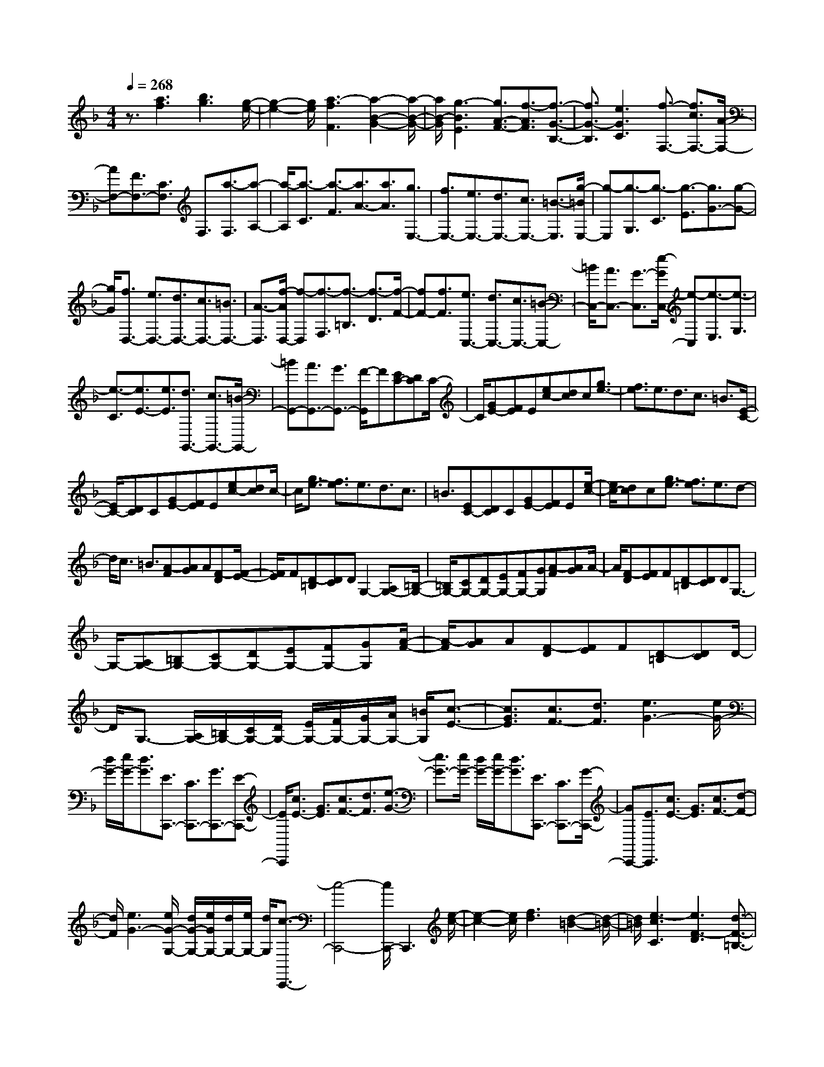 % input file /home/ubuntu/MusicGeneratorQuin/training_data/scarlatti/K038.MID
X: 1
T: 
M: 4/4
L: 1/8
Q:1/4=268
K:F % 1 flats
%(C) John Sankey 1998
%%MIDI program 6
%%MIDI program 6
%%MIDI program 6
%%MIDI program 6
%%MIDI program 6
%%MIDI program 6
%%MIDI program 6
%%MIDI program 6
%%MIDI program 6
%%MIDI program 6
%%MIDI program 6
%%MIDI program 6
z3/2[a3f3][b3g3][g/2-e/2-]|[g2-e2-] [g/2e/2][a3-f3F3][a2-B2-G2-][a/2-B/2-G/2-]|[a/2B/2-G/2][g3-B3E3][g3/2A3/2-F3/2-][f3/2-A3/2F3/2][f3/2-G3/2-B,3/2-]|[f3/2G3/2-B,3/2][e3G3C3][f3/2-F,3/2-] [f3/2c3/2F,3/2-][A/2-F,/2-]|
[AF,-][F3/2F,3/2-][C3/2F,3/2] F,3/2[a3/2-F,3/2][a-A,-]|[a/2-A,/2][a3/2-C3/2] [a3/2-F3/2][a3/2A3/2-][a3/2A3/2][g3/2E,3/2-]|[f3/2E,3/2-][e3/2E,3/2-][d3/2E,3/2-][c3/2E,3/2-] [=B3/2-E,3/2][g/2-=B/2E,/2-]|[g-E,][g3/2-G,3/2][g3/2-C3/2] [g3/2-E3/2][g3/2G3/2-][g-G-]|
[g/2G/2][f3/2D,3/2-] [e3/2D,3/2-][d3/2D,3/2-][c3/2D,3/2-][=B3/2D,3/2-]|[A3/2-D,3/2][f/2-A/2D,/2-] [f-D,][f3/2-F,3/2][f3/2-=B,3/2] [f3/2-D3/2][f/2-F/2-]|[fF-][f3/2F3/2][e3/2C,3/2-] [d3/2C,3/2-][c3/2C,3/2-][=B-C,-]|[=B/2C,/2-][A3/2C,3/2-] [G3/2-C,3/2][e/2-G/2C,/2-] [e-C,][e3/2-E,3/2][e3/2-G,3/2]|
[e3/2-C3/2][e3/2E3/2-][e3/2E3/2][d3/2G,,3/2-] [c3/2G,,3/2-][=B/2-G,,/2-]|[=BG,,-][A3/2G,,3/2-][G3/2G,,3/2-] [F/2-G,,/2]F[EC-][DC]C/2-|C/2[GE-][FE]E[ec-][dc]c[g3/2e3/2-]|[f3/2e3/2]e3/2d3/2c3/2 =B3/2[E/2-C/2-]|
[E/2C/2-][DC]C[GE-][FE]E[ec-][dc]c/2-|c/2[g3/2e3/2-] [f3/2e3/2]e3/2d3/2c3/2|=B3/2[EC-][DC]C[GE-][FE]E[e/2-c/2-]|[e/2c/2-][dc]c[g3/2e3/2-] [f3/2e3/2]e3/2d-|
d/2c3/2 =B3/2[A-F][AG]A[F-D][F/2-E/2-]|[F/2E/2]F[D-=B,][DC]DG,2-[A,G,-][=B,/2-G,/2-]|[=B,/2G,/2-][CG,-][DG,-][EG,-][FG,-][GG,][A-F][AG]A/2-|A/2[F-D][FE]F[D-=B,][DC]DG,3/2-|
G,/2-[A,G,-][=B,G,-][CG,-][DG,-][EG,-][FG,-][GG,][A/2-F/2-]|[A/2-F/2][AG]A[F-D][FE]F[D-=B,][DC]D/2-|D/2G,3/2- [A,/2G,/2-][=B,/2G,/2-][C/2G,/2-][D/2G,/2-] [E/2G,/2-][F/2G,/2-][G/2G,/2-][A/2G,/2-] [=B/2G,/2][c3/2-E3/2-]|[c3/2G3/2E3/2][c3/2F3/2-][d3/2F3/2][e3G3-][e/2G/2-]|
[d/2G/2-][e/2G/2-][d3/2G3/2][E3/2C,,3/2-] [C3/2C,,3/2-][G3/2C,,3/2-][E-C,,-]|[E/2C,,/2][c3/2E3/2-] [G3/2E3/2][c3/2F3/2-][d3/2F3/2][e3/2-G3/2-]|[e3/2G3/2-][e/2G/2-] [d/2G/2-][e/2G/2-][d3/2G3/2][E3/2C,,3/2-] [C3/2C,,3/2-][G/2-C,,/2-]|[GC,,-][E3/2C,,3/2][c3/2E3/2-] [G3/2E3/2][c3/2F3/2-][d-F-]|
[d/2F/2][e3G3-][e/2G/2-G,/2-] [d/2G/2-G,/2-][e/2G/2G,/2-][d/2G,/2-][e/2G,/2-] [d/2G,/2][c3/2-C,,3/2-]|[c4-C,,4-] [c/2C,,/2-]C,,3[e/2-c/2-]|[e2-c2-] [e/2c/2][f3d3][d2-=B2-][d/2-=B/2-]|[d/2=B/2][e3-c3C3][e3F3-D3][d3/2-F3/2-=B,3/2-]|
[d3/2-F3/2=B,3/2][d3/2E3/2-C3/2-][c3/2-E3/2C3/2][c3D3-F,3][=B/2-D/2-G,/2-]|[=B2-D2-G,2-] [=B/2D/2G,/2][c3/2C,3/2-] [G3/2C,3/2-][E3/2C,3/2-][C-C,-]|[C/2C,/2-][G,3/2C,3/2] C,3/2[g3/2-C,3/2][g3/2-E,3/2][g3/2-G,3/2]|[g3/2-C3/2][g3-E3][g3/2B,,3/2-] [f3/2B,,3/2-][e/2-B,,/2-]|
[eB,,-][d3/2B,,3/2-][_d3/2B,,3/2-] [=d3/2B,,3/2][g3/2-B,,3/2][g-D,-]|[g/2-D,/2][g3/2-G,3/2] [g3/2-_B,3/2][g3/2-D3/2][g3/2-G3/2][g3/2A,,3/2-]|[f3/2A,,3/2-][e3/2A,,3/2-][d3/2A,,3/2-][_d3/2A,,3/2-] [=d/2-A,,/2]d[_d/2-A/2-]|[_d/2A/2-][=BA]A[e_d-][=d_d]_d[ge-][fe]e/2-|
e/2[b3/2g3/2-] [a3/2g3/2]g3/2f3/2e3/2|=d3/2[_dA-][=BA]A[e_d-][=d_d]_d[g/2-e/2-]|[g/2e/2-][fe]e[b3/2g3/2-] [a3/2g3/2]g3/2f-|f/2e3/2 =d3/2[_d-A-][a-_dA][aA][_B-G-][g/2-B/2-G/2-]|
[g/2-B/2G/2][gG][A-F-][f-AF][fF][G-E-][e-GE][eE][F/2-D/2-]|[F/2-D/2][FE]F[D-B,][DC]D[GG,-][FG,-][E/2-G,/2-]|[E/2G,/2][F3D3A,3-][E3/2-_D3/2-A,3/2A,,3/2-][E3/2_D3/2A,,3/2][_GD,,-][E/2-D,,/2-]|[E/2D,,/2-][=DD,,][A_G-][=G_G]_G[cA-][BA]A[_e/2-c/2-]|
[_ec-][=d3/2c3/2]c3/2 B3/2A3/2=G-|G/2[_GD-][ED]D[A_G-][=G_G]_G[cA-][B/2-A/2-]|[B/2A/2]A[_e3/2c3/2-][d3/2c3/2]c3/2 B3/2A/2-|A=G3/2[_G-D-][d-_GD][dD][_E-C-][c-_EC][c/2-C/2-]|
[c/2C/2][D-B,-][B-DB,][BB,][C-A,][CB,]C[A,-_G,][A,/2-=G,/2-]|[A,/2G,/2]A,[D-D,][D-E,][D_G,][B,=G,-][A,G,]G,[D/2-B,/2-]|[D/2B,/2-][CB,]B,[B=G-][AG]G[d3/2B3/2-][c-B-]|[c/2B/2]B3/2 A3/2G3/2F3/2[=EC-][D/2-C/2-]|
[D/2C/2]C[GE-][FE]E[=ec-][dc]c[g/2-e/2-]|[ge-][f3/2e3/2]e3/2 d3/2c3/2B-|B/2[AF-][GF]F[cA-][BA]A[af-][g/2-f/2-]|[g/2f/2]f[c'3/2a3/2-][b3/2a3/2]a3/2 g3/2f/2-|
f_e3/2[AF-][GF]F[cA-][BA]A/2-|A/2[af-][gf]f[c'3/2a3/2-][b3/2a3/2]a3/2|g3/2f3/2=e3/2[d-B][dc]d[B/2-G/2-]|[B/2-G/2][BA]B[G-E][GF]G[E-C][ED]E/2-|
E/2[C-A,][CB,]C[F3-F,3][F3/2B,3/2-]|[G3/2B,3/2][A3C3][A/2C,/2-][G/2C,/2-][A/2C,/2-] [G3/2C,3/2][A/2-F,,/2-]|[AF,,-][F3/2F,,3/2-][c3/2F,,3/2-] [A3/2F,,3/2][f3/2A3/2-][c-A-]|[c/2A/2][f3/2B3/2-] [g3/2B3/2][a3c3-][a/2c/2-][g/2c/2-][a/2c/2-]|
[g3/2c3/2][A3/2F,,3/2-][F3/2F,,3/2-][c3/2F,,3/2-] [A3/2F,,3/2][f/2-A/2-]|[fA-][c3/2A3/2][f3/2B3/2-] [g3/2B3/2][a2-c2-][a/2-c/2-]|[a/2c/2-][a/2c/2-][g/2c/2-][a/2c/2-] [g3/2c3/2][A3/2F,,3/2-][F3/2F,,3/2-][c3/2F,,3/2-]|[A3/2F,,3/2][f3/2A3/2-][c3/2A3/2][f3/2B3/2-] [g3/2B3/2][a/2-c/2-]|
[a2-c2-] [a/2c/2][a/2C/2-][g/2C/2-][a/2C/2-] [g/2C/2-][a/2C/2-][g/2C/2][f2-F,,2-][f/2-F,,/2-]|[f8-F,,8-]|[f3/2F,,3/2]
